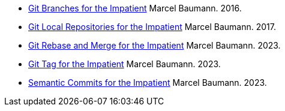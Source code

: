 - link:../../2016/git-branches-for-the-impatient/[Git Branches for the Impatient]
Marcel Baumann. 2016.
- link:../../2017/git-local-repositories-for-the-impatient/[Git Local Repositories for the Impatient]
Marcel Baumann. 2017.
- link:../../2023/git-rebase-and-merge-for-the-impatient/[Git Rebase and Merge for the Impatient]
Marcel Baumann. 2023.
- link:../../2023/git-tag-for-the-impatient/[Git Tag for the Impatient]
Marcel Baumann. 2023.
- link:../../2023/semantic-commits-for-the-impatient/[Semantic Commits for the Impatient]
Marcel Baumann. 2023.

